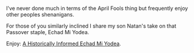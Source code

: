 #+BEGIN_COMMENT
.. title: Passover April 1 And Indiana Jones
.. slug: passover-april-1-and-indiana-jones
.. date: 2018-04-01 09:17:21 UTC-04:00
.. tags: 
.. category: 
.. link: 
.. description: 
.. type: text
#+END_COMMENT

* 
I've never done much in terms of the April Fools thing but frequently
enjoy other peoples shenanigans.

For those of you similarly inclined I share my son Natan's take on
that Passover staple, Echad Mi Yodea.

Enjoy: [[http://seccorecit.blogspot.com/2018/04/a-historically-informed-echad-mi-yodea.html][A Historically Informed Echad Mi Yodea]].

